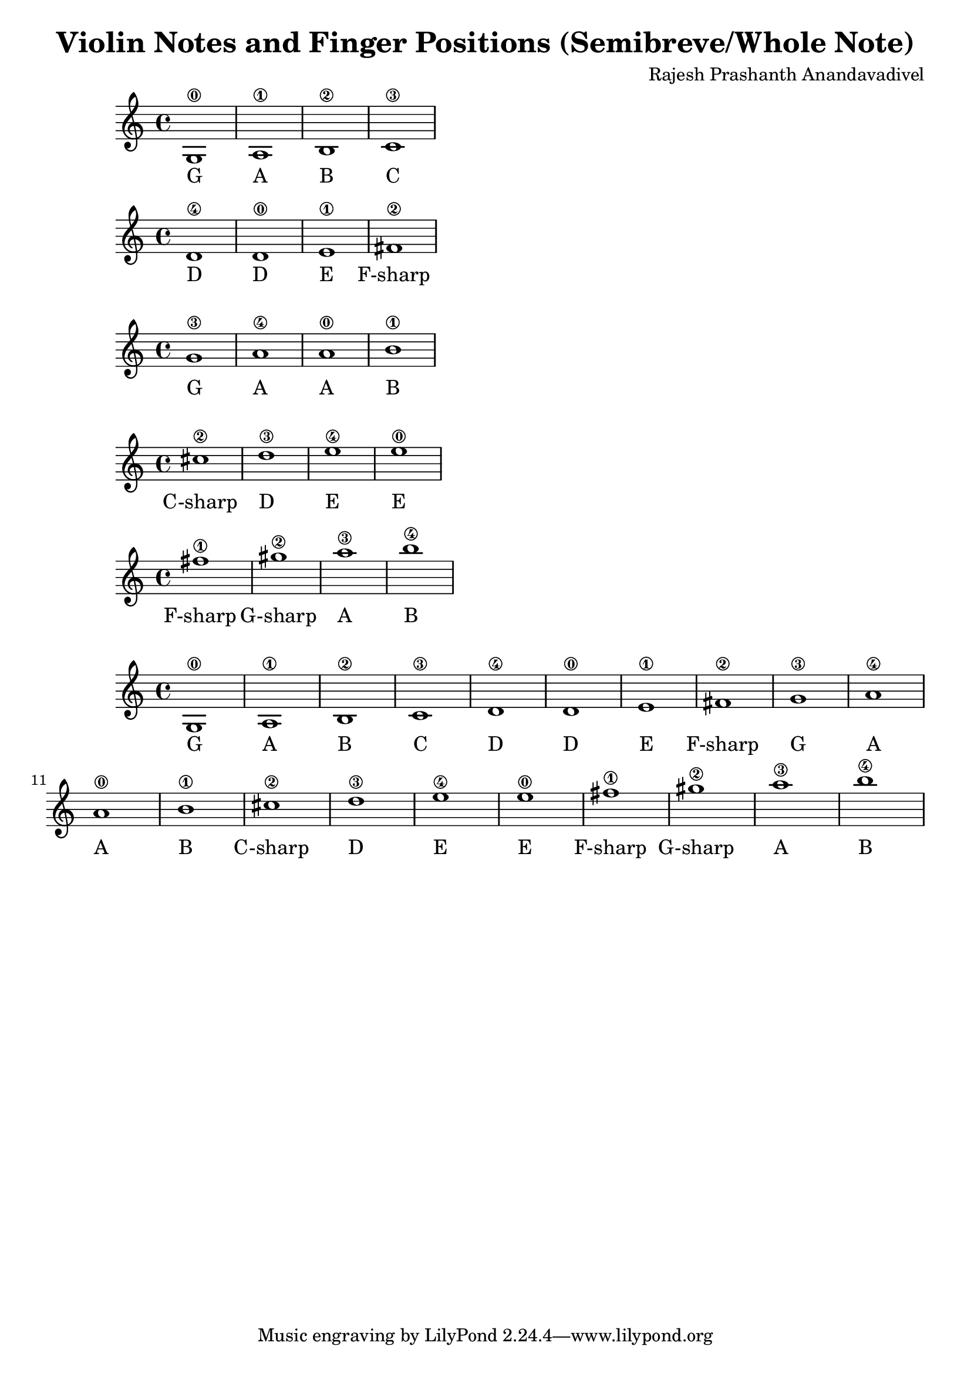 \header {
  title = "Violin Notes and Finger Positions (Semibreve/Whole Note)"
  composer = "Rajesh Prashanth Anandavadivel"
}




\score {
{g1\0| a\1 |b\2 |c'\3}
\addlyrics {G A B C}
}

\score {
{d'\4 |d'\0 |e'\1 |fis'\2|}
\addlyrics {D D E F-sharp}
}

\score {
{g'\3 |a'\4 |a'\0| b'\1 |}
\addlyrics {G A A B}
}

\score {
{cis''\2| d''\3| e''\4 |e''\0 |}
\addlyrics {C-sharp D E E}
}

\score {
{fis''\1 |gis''\2 |a''\3| b''\4}
\addlyrics {F-sharp G-sharp A B}
}


\score {
{

g1\0| a\1 |b\2 |c'\3 |
d'\4 |d'\0 |e'\1 |fis'\2|
g'\3 |a'\4 |a'\0| b'\1 |
cis''\2| d''\3| e''\4 |e''\0 |
fis''\1 |gis''\2 |a''\3| b''\4


}
\addlyrics {
  G A B C
	D D E F-sharp
	G A A B
	C-sharp D E E
	F-sharp G-sharp A B
  }
}